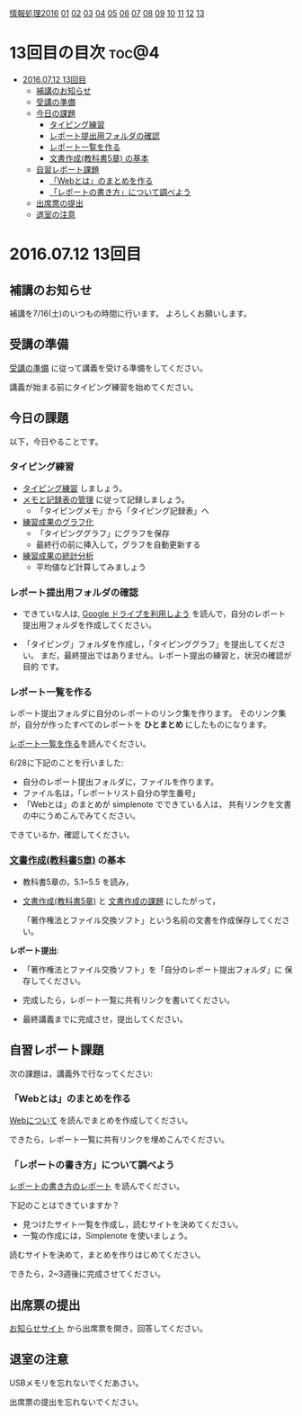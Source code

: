 [[./情報処理2016.org][情報処理2016]] [[./01.org][01]] [[./02.org][02]] [[./03.org][03]] [[./04.org][04]] [[./05.org][05]] [[./06.org][06]] [[./07.org][07]] [[./08.org][08]] [[./09.org][09]] [[./10.org][10]] [[./11.org][11]] [[./12.org][12]] [[./13.org][13]]

* 13回目の目次 							      :toc@4:
 - [[#20160712-13回目][2016.07.12 13回目]]
   - [[#補講のお知らせ][補講のお知らせ]]
   - [[#受講の準備][受講の準備]]
   - [[#今日の課題][今日の課題]]
     - [[#タイピング練習][タイピング練習]]
     - [[#レポート提出用フォルダの確認][レポート提出用フォルダの確認]]
     - [[#レポート一覧を作る][レポート一覧を作る]]
     - [[#文書作成教科書5章-の基本][文書作成(教科書5章) の基本]]
   - [[#自習レポート課題][自習レポート課題]]
     - [[#webとはのまとめを作る][「Webとは」のまとめを作る]]
     - [[#レポートの書き方について調べよう][「レポートの書き方」について調べよう]]
   - [[#出席票の提出][出席票の提出]]
   - [[#退室の注意][退室の注意]]

* 2016.07.12 13回目
** 補講のお知らせ

   補講を7/16(土)のいつもの時間に行います。
   よろしくお願いします。

** 受講の準備

   [[./情報演習2016_受講の準備.org][受講の準備]] に従って講義を受ける準備をしてください。

   講義が始まる前にタイピング練習を始めてください。

** 今日の課題

以下，今日やることです。

*** タイピング練習

- [[./タイピング/情報処理_タイピング_練習.org][タイピング練習]] しましょう。
- [[./タイピング/タイピング_メモと記録表の管理.org][メモと記録表の管理]] に従って記録しましょう。
  - 「タイピングメモ」から「タイピング記録表」ヘ
- [[./タイピング/タイピング_練習成果のグラフ化.org][練習成果のグラフ化]] 
  - 「タイピンググラフ」にグラフを保存
  - 最終行の前に挿入して，グラフを自動更新する
- [[./タイピング/情報処理_タイピング_練習成果の統計分析.org][練習成果の統計分析]]
  - 平均値など計算してみましょう

*** レポート提出用フォルダの確認

- できていな人は, [[./GoogleDrive.org][Google ドライブを利用しよう]] を読んで，自分のレポート
  提出用フォルダを作成してください。

- 「タイピング」フォルダを作成し，「タイピンググラフ」を提出してくださ
  い。
  まだ，最終提出ではありません。レポート提出の練習と，状況の確認が目的
  です。

*** レポート一覧を作る

    レポート提出フォルダに自分のレポートのリンク集を作ります。
    そのリンク集が，自分が作ったすべてのレポートを *ひとまとめ* 
    にしたものになります。

    [[./レポート一覧を作る.org][レポート一覧を作る]]を読んでください。

    6/28に下記のことを行いました:

    - 自分のレポート提出フォルダに，ファイルを作ります。
    - ファイル名は，「レポートリスト自分の学生番号」
    - 「Webとは」のまとめが simplenote でできている人は，
      共有リンクを文書の中にうめこんでみてください。

    できているか，確認してください。
    
*** [[../教科書/05_文書作成.org][文書作成(教科書5章)]] の基本

- 教科書5章の，5.1~5.5 を読み，

- [[../教科書/05_文書作成.org][文書作成(教科書5章)]] と [[../教科書/05_課題.org][文書作成の課題]] にしたがって，

 「著作権法とファイル交換ソフト」という名前の文書を作成保存してくださ
  い。


*レポート提出*:

- 「著作権法とファイル交換ソフト」を「自分のレポート提出フォルダ」に
   保存してください。

- 完成したら，レポート一覧に共有リンクを書いてください。

- 最終講義までに完成させ，提出してください。

** 自習レポート課題

次の課題は，講義外で行なってください:

*** 「Webとは」のまとめを作る

[[./情報処理_Webについて.org][Webについて]] を読んでまとめを作成してください。

できたら，レポート一覧に共有リンクを埋めこんでください。

*** 「レポートの書き方」について調べよう

[[./情報処理_レポートの書き方.org][レポートの書き方のレポート]] を読んでください。

下記のことはできていますか？

- 見つけたサイト一覧を作成し，読むサイトを決めてください。
- 一覧の作成には，Simplenote を使いましょう。

読むサイトを決めて，まとめを作りはじめてください。

できたら，2~3週後に完成させてください。

** 出席票の提出

   [[https://plus.google.com/communities/118178418897087393166][お知らせサイト]] から出席票を開き，回答してください。

** 退室の注意

   USBメモリを忘れないでくだあさい。

   出席票の提出を忘れないでください。

